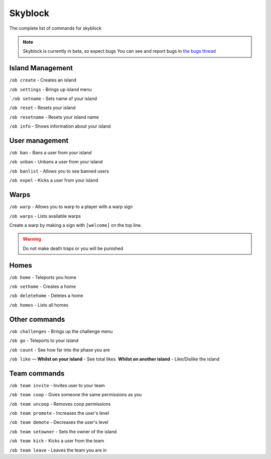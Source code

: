 Skyblock
=====

The complete list of commands for skyblock

.. note:: Skyblock is currently in beta, so expect bugs
   You can see and report bugs in `the bugs thread <https://discord.com/channels/776986519910875168/955984541686837278>`_

Island Management
--------
``/ob create`` - Creates an island

``/ob settings`` - Brings up island menu

```/ob setname`` - Sets name of your island

``/ob reset`` - Resets your island

``/ob resetname`` - Resets your island name

``/ob info`` - Shows information about your island

User management
--------
``/ob ban`` - Bans a user from your island

``/ob unban`` - Unbans a user from your island

``/ob banlist`` - Allows you to see banned users

``/ob expel`` - Kicks a user from your island

Warps
--------
``/ob warp`` - Allows you to warp to a player with a warp sign

``/ob warps`` - Lists available warps

Create a warp by making a sign with ``[welcome]`` on the top line.

.. warning:: Do not make death traps or you will be punished

Homes
--------
``/ob home`` - Teleports you home

``/ob sethome`` - Creates a home

``/ob deletehome`` - Deletes a home

``/ob homes`` - Lists all homes

Other commands
--------
``/ob challenges`` - Brings up the challenge menu

``/ob go`` - Teleports to your island

``/ob count`` - See how far into the phase you are

``/ob like`` — **Whilst on your island** - See total likes.    **Whilst on another island** - Like/Dislike the island

Team commands
--------
``/ob team invite`` - Invites user to your team

``/ob team coop`` - Gives someone the same permissions as you

``/ob team uncoop`` - Removes coop permissions

``/ob team promote`` - Increases the user's level

``/ob team demote`` - Decreases the user's level

``/ob team setowner`` - Sets the owner of the island

``/ob team kick`` - Kicks a user from the team

``/ob team leave`` - Leaves the team you are in

